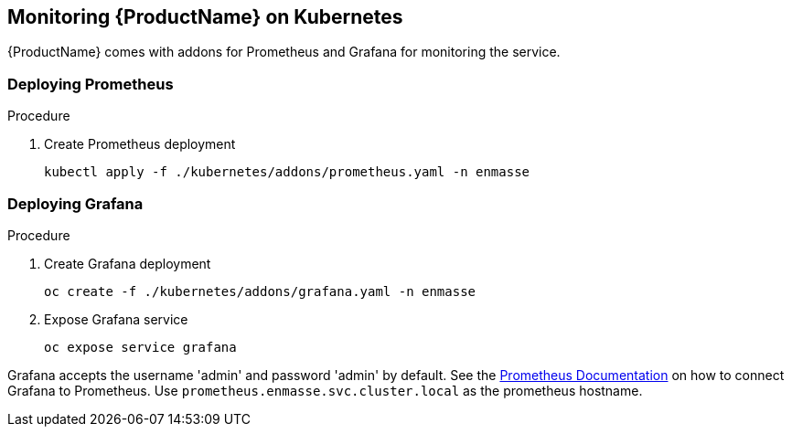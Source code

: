 [[monitoring]]

== Monitoring {ProductName} on Kubernetes

{ProductName} comes with addons for Prometheus and Grafana for monitoring the service.

=== Deploying Prometheus

.Procedure

. Create Prometheus deployment
+
[options="nowrap"]
----
kubectl apply -f ./kubernetes/addons/prometheus.yaml -n enmasse
----

=== Deploying Grafana

.Procedure

. Create Grafana deployment
+
[options="nowrap"]
----
oc create -f ./kubernetes/addons/grafana.yaml -n enmasse
----

. Expose Grafana service
+
[options="nowrap"]
----
oc expose service grafana
----

Grafana accepts the username 'admin' and password 'admin' by default. See the link:https://prometheus.io/docs/visualization/grafana/#creating-a-prometheus-data-source[Prometheus Documentation] on how to connect Grafana to Prometheus. Use `prometheus.enmasse.svc.cluster.local` as the prometheus hostname.
